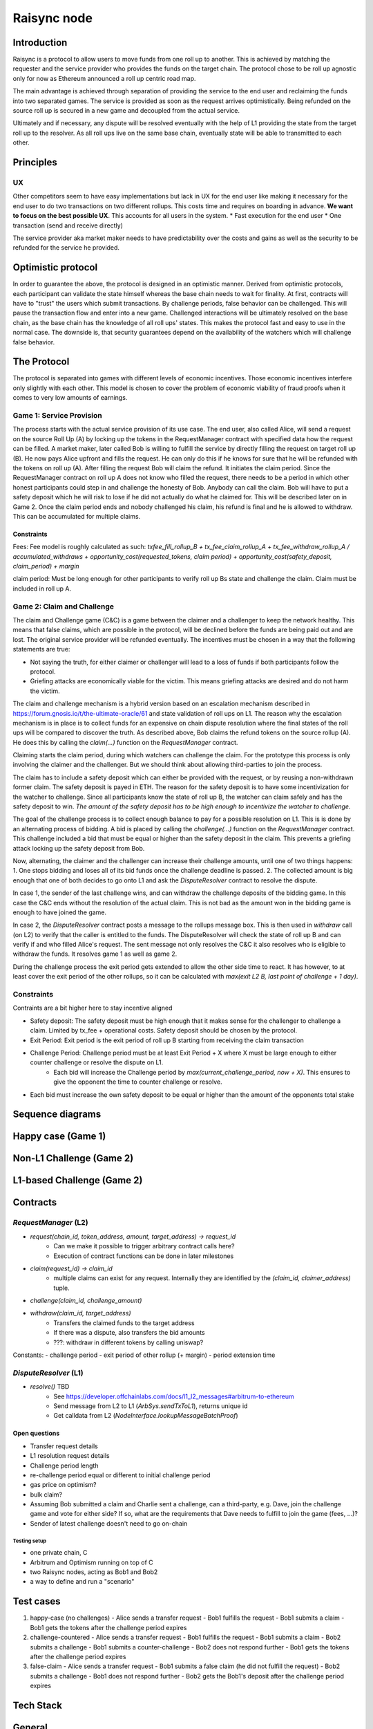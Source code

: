 ============
Raisync node
============

Introduction
------------

Raisync is a protocol to allow users to move funds from one roll up to another. This is achieved by matching the requester and the service provider who provides the funds on the target chain. The protocol chose to be roll up agnostic only for now as Ethereum announced a roll up centric road map.

The main advantage is achieved through separation of providing the service to the end user and reclaiming the funds into two separated games. The service is provided as soon as the request arrives optimistically. Being refunded on the source roll up is secured in a new game and decoupled from the actual service.

Ultimately and if necessary, any dispute will be resolved eventually with the help of L1 providing the state from the target roll up to the resolver. As all roll ups live on the same base chain, eventually state will be able to transmitted to each other. 


Principles
----------
UX
~~

Other competitors seem to have easy implementations but lack in UX for the end user like making it necessary for the end user to do two transactions on two different rollups. This costs time and requires on boarding in advance.
**We want to focus on the best possible UX**. This accounts for all users in the system.
* Fast execution for the end user
* One transaction (send and receive directly)

The service provider aka market maker needs to have predictability over the costs and gains as well as the security to be refunded for the service he provided.

Optimistic protocol
-------------------

In order to guarantee the above, the protocol is designed in an optimistic manner. Derived from optimistic protocols, each participant can validate the state himself whereas the base chain needs to wait for finality.
At first, contracts will have to "trust" the users which submit transactions. By challenge periods, false behavior can be challenged. This will pause the transaction flow and enter into a new game.
Challenged interactions will be ultimately resolved on the base chain, as the base chain has the knowledge of all roll ups' states.
This makes the protocol fast and easy to use in the normal case. The downside is, that security guarantees depend on the availability of the watchers which will challenge false behavior.

The Protocol
------------

The protocol is separated into games with different levels of economic incentives. Those economic incentives interfere only slightly with each other. This model is chosen to cover the problem of economic viability of fraud proofs when it comes to very low amounts of earnings.


Game 1: Service Provision
~~~~~~~~~~~~~~~~~~~~~~~~~

The process starts with the actual service provision of its use case. 
The end user, also called Alice, will send a request on the source Roll Up (A) by locking up the tokens in the RequestManager contract with specified data how the request can be filled.
A market maker, later called Bob is willing to fulfill the service by directly filling the request on target roll up (B). He now pays Alice upfront and fills the request. He can only do this if he knows for sure that he will be refunded with the tokens on roll up (A).
After filling the request Bob will claim the refund. It initiates the claim period. Since the RequestManager contract on roll up A does not know who filled the request, there needs to be a period in which other honest participants could step in and challenge the honesty of Bob. Anybody can call the claim. Bob will have to put a safety deposit which he will risk to lose if he did not actually do what he claimed for. This will be described later on in Game 2.
Once the claim period ends and nobody challenged his claim, his refund is final and he is allowed to withdraw. This can be accumulated for multiple claims.

Constraints
+++++++++++

Fees: Fee model is roughly calculated as such: `txfee_fill_rollup_B + tx_fee_claim_rollup_A + tx_fee_withdraw_rollup_A / accumulated_withdraws + opportunity_cost(requested_tokens, claim period) + opportunity_cost(safety_deposit, claim_period) + margin`

claim period: Must be long enough for other participants to verify roll up Bs state and challenge the claim. Claim must be included in roll up A.


Game 2: Claim and Challenge
~~~~~~~~~~~~~~~~~~~~~~~~~~~

The claim and Challenge game (C&C) is a game between the claimer and a challenger to keep the network healthy. This means that false claims, which are possible in the protocol, will be declined before the funds are being paid out and are lost. The original service provider will be refunded eventually. The incentives must be chosen in a way that the following statements are true:

- Not saying the truth, for either claimer or challenger will lead to a loss of funds if both participants follow the protocol.
- Griefing attacks are economically viable for the victim. This means griefing attacks are desired and do not harm the victim.

The claim and challenge mechanism is a hybrid version based on an escalation mechanism described in https://forum.gnosis.io/t/the-ultimate-oracle/61 and state validation of roll ups on L1. The reason why the escalation mechanism is in place is to collect funds for an expensive on chain dispute resolution where the final states of the roll ups will be compared to discover the truth.
As described above, Bob claims the refund tokens on the source rollup (A). He does this by calling the `claim(...)` function on the `RequestManager` contract.

Claiming starts the claim period, during which watchers can challenge the claim. For the prototype this process is only involving the claimer and the challenger. But we should think about allowing third-parties to join the process.

The claim has to include a safety deposit which can either be provided with the request, or by reusing a non-withdrawn former claim. The safety deposit is payed in ETH. The reason for the safety deposit is to have some incentivization for the watcher to challenge. Since all participants know the state of roll up B, the watcher can claim safely and has the safety deposit to win. *The amount of the safety deposit has to be high enough to incentivize the watcher to challenge*.

The goal of the challenge process is to collect enough balance to pay for a possible resolution on L1. This is is done by an alternating process of bidding. A bid is placed by calling the `challenge(...)` function on the `RequestManager` contract. This challenge included a bid that must be equal or higher than the safety deposit in the claim. This prevents a griefing attack locking up the safety deposit from Bob.

Now, alternating, the claimer and the challenger can increase their challenge amounts, until one of two things happens:
1. One stops bidding and loses all of its bid funds once the challenge deadline is passed.
2. The collected amount is big enough that one of both decides to go onto L1 and ask the `DisputeResolver` contract to resolve the dispute.

In case 1, the sender of the last challenge wins, and can withdraw the challenge deposits of the bidding game. In this case the C&C ends without the resolution of the actual claim. This is not bad as the amount won in the bidding game is enough to have joined the game.

In case 2, the `DisputeResolver` contract posts a message to the rollups message box. This is then used in `withdraw` call (on L2) to verify that the caller is entitled to the funds. The DisputeResolver will check the state of roll up B and can verify if and who filled Alice's request. The sent message not only resolves the C&C it also resolves who is eligible to withdraw the funds. It resolves game 1 as well as game 2.

During the challenge process the exit period gets extended to allow the other side time to react. It has however, to at least cover the exit period of the other rollups, so it can be calculated with `max(exit L2 B, last point of challenge + 1 day)`. 

Constraints
~~~~~~~~~~~

Contraints are a bit higher here to stay incentive aligned

- Safety deposit: The safety deposit must be high enough that it makes sense for the challenger to challenge a claim. Limited by tx_fee + operational costs. Safety deposit should be chosen by the protocol.
- Exit Period: Exit period is the exit period of roll up B starting from receiving the claim transaction
- Challenge Period: Challenge period must be at least Exit Period  + X where X must be large enough to either counter challenge or resolve the dispute on L1.
    - Each bid will increase the Challenge period by `max(current_challenge_period, now + X)`. This ensures to give the opponent the time to counter challenge or resolve.
- Each bid must increase the own safety deposit to be equal or higher than the amount of the opponents total stake 

Sequence diagrams
-----------------

Happy case (Game 1)
-------------------

.. mermaid::

  sequenceDiagram
    participant User
    Market Maker -> Roll-up A: Watches for requests
    User -> Roll-up A: Sends transfer request
    Market Maker -> Roll-up B: Fills request
    Market Maker -> Roll-up A: Claims tokens
    Note over Market Maker: Wait until end of claim period
    Market Maker -> Roll-up A: Withdraws tokens

Non-L1 Challenge (Game 2)
-------------------------

.. mermaid::

  sequenceDiagram
    participant User
    participant Market Maker
    User -> Roll-up A: Sends transfer request
    Market Maker -> Roll-up A: Claims tokens
    
    Note over Roll-up A: Challenge period starts
    
    Challenger -> Roll-up A: Challenges
    Market Maker -> Roll-up A: Challenges
    Challenger -> Roll-up A: Challenges

    Note over Roll-up A: Challenge period ends
    Challenger -> Roll-up A: Withdraws challenge price

L1-based Challenge (Game 2)
---------------------------

.. mermaid::

  sequenceDiagram
    participant User
    participant Market Maker

    Market Maker -> Roll-up A: Watches for requests
    User -> Roll-up A: Sends transfer request
    Market Maker -> Roll-up B: Fills request
    Market Maker -> Roll-up A: Claims tokens
    
    Note over Roll-up B: Challenge period starts
    
    Challenger -> Roll-up A: Challenges (adversarial)
    Market Maker -> Roll-up A: Challenges
    Challenger -> Roll-up A: Challenges

    Note over Roll-up B: Market Maker now has enough funds to go to L1
    Note over Roll-up B: Calldata for claim filling pushed to L1
    
    Market Maker -> L1: Calls resolution contract
    L1 -> Roll-up A: Sends message with resolution to inbox
    Challenger -> Roll-up A: Withdraws challenge price

Contracts
---------

`RequestManager` (L2)
~~~~~~~~~~~~~~~~~~~~~

- `request(chain_id, token_address, amount, target_address) -> request_id`
    - Can we make it possible to trigger arbitrary contract calls here?
    - Execution of contract functions can be done in later milestones
- `claim(request_id) -> claim_id`
    - multiple claims can exist for any request. Internally they are identified by the `(claim_id, claimer_address)` tuple.
- `challenge(claim_id, challenge_amount)`
- `withdraw(claim_id, target_address)`
    - Transfers the claimed funds to the target address
    - If there was a dispute, also transfers the bid amounts
    - ???: withdraw in different tokens by calling uniswap?

Constants:
- challenge period
- exit period of other rollup (+ margin)
- period extension time

`DisputeResolver` (L1)
~~~~~~~~~~~~~~~~~~~~~~

- `resolve()` TBD
    - See https://developer.offchainlabs.com/docs/l1_l2_messages#arbitrum-to-ethereum
    - Send message from L2 to L1 (`ArbSys.sendTxToL1`), returns unique id
    - Get calldata from L2 (`NodeInterface.lookupMessageBatchProof`)

Open questions
++++++++++++++

- Transfer request details
- L1 resolution request details
- Challenge period length
- re-challenge period equal or different to initial challenge period
- gas price on optimism?
- bulk claim?
- Assuming Bob submitted a claim and Charlie sent a challenge,
  can a third-party, e.g. Dave, join the challenge game and vote for
  either side? If so, what are the requirements that Dave needs to fulfill
  to join the game (fees, ...)?
- Sender of latest challenge doesn't need to go on-chain

Testing setup
===============

- one private chain, C
- Arbitrum and Optimism running on top of C
- two Raisync nodes, acting as Bob1 and Bob2
- a way to define and run a "scenario"

Test cases
----------

1. happy-case (no challenges)
   - Alice sends a transfer request
   - Bob1 fulfills the request
   - Bob1 submits a claim
   - Bob1 gets the tokens after the challenge period expires

2. challenge-countered
   - Alice sends a transfer request
   - Bob1 fulfills the request
   - Bob1 submits a claim
   - Bob2 submits a challenge
   - Bob1 submits a counter-challenge
   - Bob2 does not respond further
   - Bob1 gets the tokens after the challenge period expires
   
3. false-claim
   - Alice sends a transfer request
   - Bob1 submits a false claim (he did not fulfill the request)
   - Bob2 submits a challenge
   - Bob1 does not respond further
   - Bob2 gets the  Bob1's deposit after the challenge period expires
      
Tech Stack
----------

General
-------

- Monorepo

Contracts
---------

- eth-brownie
- Use building blocks from openzeppelin etc.

"RaiSync Node" / Backend / THE BOB
----------------------------------

- Language: Python 
    - Poetry
    - AsyncIO, preferrably Trio
    - [Sqlmodel](https://github.com/tiangolo/sqlmodel) (Model library based on [pydantic](https://github.com/samuelcolvin/pydantic) that is directly compatible with both SQLAlchemy and [FastAPI](https://fastapi.tiangolo.com))
        - Probably needs [trio-asyncio](https://github.com/python-trio/trio-asyncio) to bridge to sqlalchemy asyncio
    - Web3 interface?
        - No ready made async (and esp. trio) compatible library seems to be available.
        - Possible solution: Use lower level libraries (eth-abi etc.) to encode calls and do network requests "manually" via trio
- Database: SQLite

Open questions
--------------

- Sending ETH to contracts can be costly
    - Contracts can override the function to receive ETH
    - could be arbitrary cost of gas
    - Quick Solution: Only allow ERC20 transfers

- Future improvements
    - zk SNARKs
    - https://ethresear.ch/t/cross-rollup-nft-wrapper-and-migration-ideas/10507


Small competitor comparison
---------------------------


HTLCs (Connext, celer)
~~~~~~~~~~~~~~~~~~~~~~

Better UX than HTLCs - Only 1 transaction from end users perspective, no onboarding to target roll up needed in advance, faster


Hop
~~~

More capital efficient than hop - Hop has AMM with 2* ETH on each roll up + Bonder needs to stake ETH to move funds from L2 to L2
Raisync has 1* ETH for each roll up , staking only during claim period
Raisync has a clear predictable fee calculation model
Raisync is completely trustless as opposed to Hop network trusted set of Bonders (Currently 1 Bonder)

Raisync relies on having multiple participants, at least one honest participant
